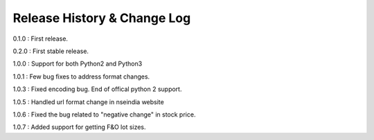 Release History & Change Log
=============================

0.1.0 : First release.

0.2.0 : First stable release.

1.0.0 : Support for both Python2 and Python3

1.0.1 : Few bug fixes to address format changes.

1.0.3 : Fixed encoding bug. End of offical python 2 support.

1.0.5 : Handled url format change in nseindia website

1.0.6 : Fixed the bug related to "negative change" in stock price.

1.0.7 : Added support for getting F&O lot sizes.
